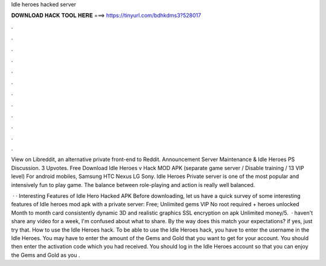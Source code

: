 Idle heroes hacked server



𝐃𝐎𝐖𝐍𝐋𝐎𝐀𝐃 𝐇𝐀𝐂𝐊 𝐓𝐎𝐎𝐋 𝐇𝐄𝐑𝐄 ===> https://tinyurl.com/bdhkdms3?528017



.



.



.



.



.



.



.



.



.



.



.



.

View on Libreddit, an alternative private front-end to Reddit. Announcement Server Maintenance & Idle Heroes PS Discussion. 3 Upvotes. Free Download Idle Heroes v Hack MOD APK (separate game server / Disable training / 13 VIP level) For android mobiles, Samsung HTC Nexus LG Sony. Idle Heroes Private server is one of the most popular and intensively fun to play game. The balance between role-playing and action is really well balanced.

 · · Interesting Features of Idle Hero Hacked APK Before downloading, let us have a quick survey of some interesting features of Idle heroes mod apk with a private server: Free; Unlimited gems VIP No root required + heroes unlocked Month to month card consistently dynamic 3D and realistic graphics SSL encryption on apk Unlimited money/5.  · haven't share any video for a week, I'm confused about what to share. By the way does this match your expectations? if yes, just try that. How to use the Idle Heroes hack. To be able to use the Idle Heroes hack, you have to enter the username in the Idle Heroes. You may have to enter the amount of the Gems and Gold that you want to get for your account. You should then enter the activation code which you had received. You should log in the Idle Heroes account so that you can enjoy the Gems and Gold as you .
